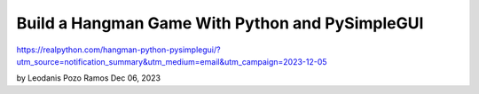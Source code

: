 Build a Hangman Game With Python and PySimpleGUI
================================================

https://realpython.com/hangman-python-pysimplegui/?utm_source=notification_summary&utm_medium=email&utm_campaign=2023-12-05

by Leodanis Pozo Ramos  Dec 06, 2023

